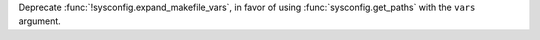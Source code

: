 Deprecate :func:`!sysconfig.expand_makefile_vars`, in favor of using
:func:`sysconfig.get_paths` with the ``vars`` argument.
